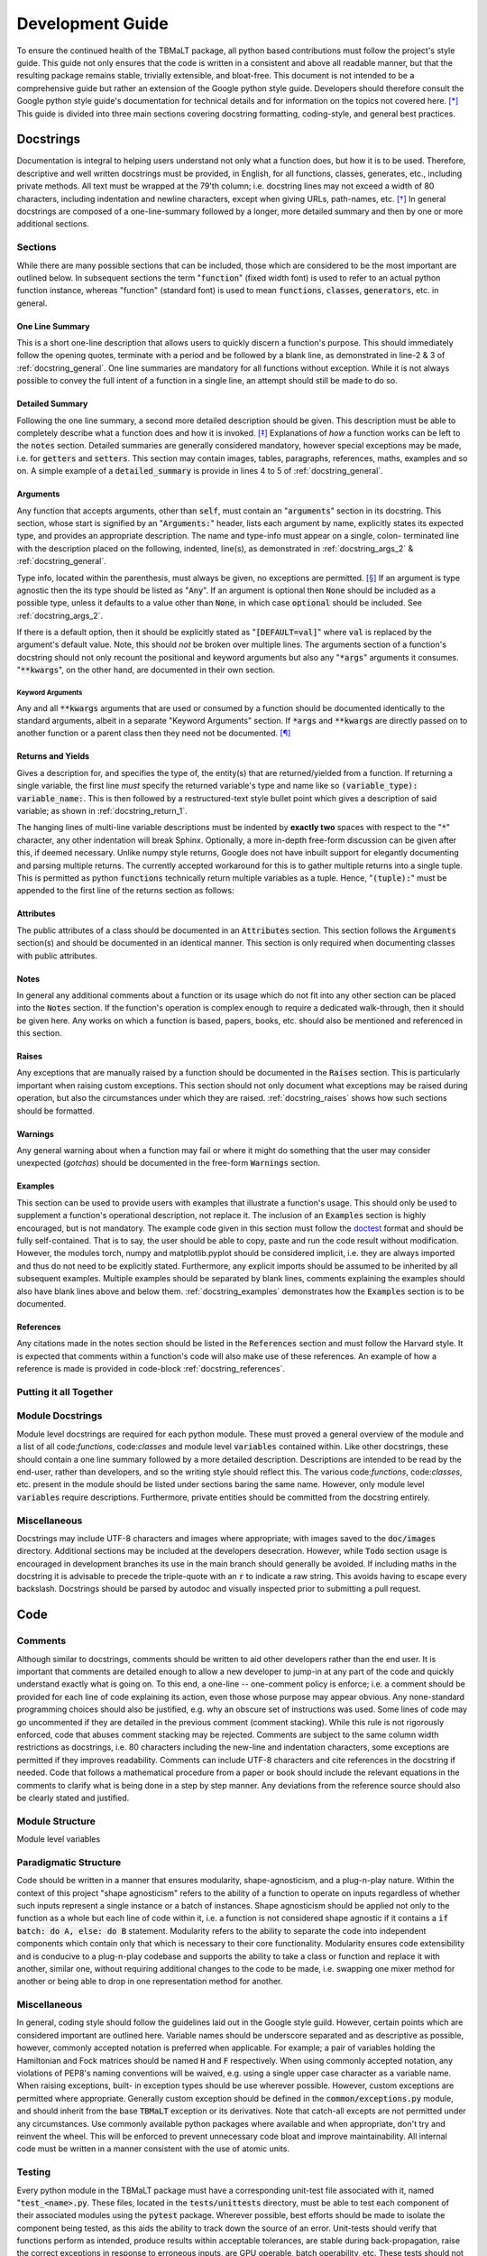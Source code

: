 *****************
Development Guide
*****************

To ensure the continued health of the TBMaLT package, all python based contributions must
follow the project's style guide. This guide not only ensures that the code is written in
a consistent and above all readable manner, but that the resulting package remains stable,
trivially extensible, and bloat-free. This document is not intended to be a comprehensive
guide but rather an extension of the Google python style guide. Developers should therefore
consult the Google python style guide's documentation for technical details and for information
on the topics not covered here. [*]_ This guide is divided into three main sections covering
docstring formatting, coding-style, and general best practices.


Docstrings
==========
Documentation is integral to helping users understand not only what a function does, but
how it is to be used. Therefore, descriptive and well written docstrings must be provided,
in English, for all functions, classes, generates, etc., including private methods. All
text must be wrapped at the 79'th column; i.e. docstring lines may not exceed a width of
80 characters, including indentation and newline characters, except when giving URLs,
path-names, etc. [*]_ In general docstrings are composed of a one-line-summary followed by
a longer, more detailed summary and then by one or more additional sections.


Sections
--------
While there are many possible sections that can be included, those which are considered
to be the most important are outlined below. In subsequent sections the term ":code:`function`"
(fixed width font) is used to refer to an actual python function instance, whereas "function"
(standard font) is used to mean :code:`functions`, :code:`classes`, :code:`generators`,
etc. in general.


One Line Summary
^^^^^^^^^^^^^^^^
This is a short one-line description that allows users to quickly discern a function's
purpose. This should immediately follow the opening quotes, terminate with a period and be
followed by a blank line, as demonstrated in line-2 & 3 of :ref:`docstring_general`.
One line summaries are mandatory for all functions without exception. While it is not always
possible to convey the full intent of a function in a single line, an attempt should still
be made to do so.


Detailed Summary
^^^^^^^^^^^^^^^^
Following the one line summary, a second more detailed description should be given. This
description must be able to completely describe what a function does and how it is invoked.
[*]_ Explanations of *how* a function works can be left to the :code:`notes` section. Detailed
summaries are generally considered mandatory, however special exceptions may be made, i.e.
for :code:`getters` and :code:`setters`. This section may contain images, tables, paragraphs,
references, maths, examples and so on. A simple example of a :code:`detailed_summary` is
provide in lines 4 to 5 of :ref:`docstring_general`.



Arguments
^^^^^^^^^
Any function that accepts arguments, other than :code:`self`, must contain an ":code:`arguments`"
section in its docstring. This section, whose start is signified by an ":code:`Arguments:`"
header, lists each argument by name, explicitly states its expected type, and provides
an appropriate description. The name and type-info must appear on a single, colon-
terminated line with the description placed on the following, indented, line(s), as
demonstrated in :ref:`docstring_args_2` & :ref:`docstring_general`.

.. code-block:: python
    :caption: Code-block: `Argument` declaration
    :name: docstring_args_1
    :linenos:

    def func(name):
        """...
        Arguments:
            name (type_info):
                A description of the argument should go here. If a multi-line
                description is needed then it should be wrapped like so. Note the
                indentation used.
        ...
        """
        ...



Type info, located within the parenthesis, must always be given, no exceptions are permitted. [*]_
If an argument is type agnostic then the its type should be listed as ":code:`Any`". If an argument
is optional then :code:`None` should be included as a possible type, unless it defaults to a value
other than :code:`None`, in which case :code:`optional` should be included. See
:ref:`docstring_args_2`.

.. code-block:: python
    :caption: Code-block: Type declaration examples
    :name: docstring_args_2
    :linenos:

    def example(a, b, c, d, e, f=None):
        """...
        Arguments:
            a (int):
                An integer.
            b (int or float):
                An integer or a float.
            c (list[int or float]):
                A list of integers and/or floats.
            d (dict[str of Any]):
                A dictionary keyed by strings and valued by any type.
            e (torch.Tensor[Any]):
                A torch tensor with flexible dtyping.
            f (int or None):
                An optional integer. [DEFAULT=None]
        ...
        """
        ...

If there is a default option, then it should be explicitly stated as ":code:`[DEFAULT=val]`"
where :code:`val` is replaced by the argument's default value. Note, this should *not* be
broken over multiple lines. The arguments section of a function's docstring should not only
recount the positional and keyword arguments but also any ":code:`*args`" arguments it
consumes. ":code:`**kwargs`", on the other hand, are documented in their own section.


Keyword Arguments
"""""""""""""""""
Any and all :code:`**kwargs` arguments that are used or consumed by a function should be
documented identically to the standard arguments, albeit in a separate "Keyword Arguments"
section. If :code:`*args` and :code:`**kwargs` are directly passed on to another function
or a parent class then they need not be documented. [*]_


Returns and Yields
^^^^^^^^^^^^^^^^^^
Gives a description for, and specifies the type of, the entity(s) that are returned/yielded
from a function. If returning a single variable, the first line *must* specify the returned
variable's type and name like so :code:`(variable_type): variable_name:`. This is then
followed by a restructured-text style bullet point which gives a description of said
variable; as shown in :ref:`docstring_return_1`.

.. code-block:: python
    :caption: Code-block: `Returns` section (single variable)
    :name: docstring_return_1
    :linenos:

    def example_function():
        """...
        Returns:
            (float): some_returned_variable:
                * A description of ``some_returned_variable`` should then be given
                  here. This format is used to maintain visual consistency with
                  the layout use when returning multiple variables


            If needed a more in-depth discussion can then be given here. As such,
            the "Returns" section should be treated more like a "Notes" section
            than an "Arguments" section.
        ...
        """
        ...

The hanging lines of multi-line variable descriptions must be indented by **exactly two**
spaces with respect to the ":code:`*`" character, any other indentation will break Sphinx.
Optionally, a more in-depth free-form discussion can be given after this, if deemed
necessary. Unlike numpy style returns, Google does not have inbuilt support for elegantly
documenting and parsing multiple returns. The currently accepted workaround for this is to
gather multiple returns into a single tuple. This is permitted as python :code:`functions`
technically return multiple variables as a tuple. Hence, ":code:`(tuple):`" must be appended
to the first line of the returns section as follows:

.. code-block:: python
    :caption: Code-block: `Returns` section (multiple variables)
    :name: docstring_return_2
    :linenos:

    def example_function():
        """...
        Returns:
            (tuple):
            (float): variable_one:
                * A description of ``variable_one`` should be given here.
            (float): variable_two:
                * A description of ``variable_two`` should be given here.

            If needed a more in-depth discussion can then be given here. As such,
            the "Returns" section should be treated more like a "Notes" section
            than an "Arguments" section.
        ...
        """
        ...

Attributes
^^^^^^^^^^
The public attributes of a class should be documented in an :code:`Attributes` section.
This section follows the :code:`Arguments` section(s) and should be documented in an
identical manner. This section is only required when documenting classes with public
attributes.

Notes
^^^^^
In general any additional comments about a function or its usage which do not fit into
any other section can be placed into the :code:`Notes` section. If the function's operation
is complex enough to require a dedicated walk-through, then it should be given here. Any
works on which a function is based, papers, books, etc. should also be mentioned and
referenced in this section.

Raises
^^^^^^
Any exceptions that are manually raised by a function should be documented in the
:code:`Raises` section. This is particularly important when raising custom exceptions.
This section should not only document what exceptions may be raised during operation, but
also the circumstances under which they are raised. :ref:`docstring_raises`
shows how such sections should be formatted.

.. code-block:: python
    :caption: Code-block: `Raises` section
    :name: docstring_raises
    :linenos:

    def example_function(val_1, val_2):
        """...
        Raises:
            AttributeError: Each error that is manually raised should be listed in
                the ``Raises`` section, and a description given specifying under
                what circumstances it is raised.
            ValueError: If `val_1` and `val_2` are equal.
        ...
        """
        ...

Warnings
^^^^^^^^
Any general warning about when a function may fail or where it might do something that the
user may consider unexpected (*gotchas*) should be documented in the free-form :code:`Warnings`
section.

Examples
^^^^^^^^
This section can be used to provide users with examples that illustrate a function's usage.
This should only be used to supplement a function's operational description, not replace
it. The inclusion of an :code:`Examples` section is highly encouraged, but is not mandatory.
The example code given in this section must follow the doctest_ format and should be fully
self-contained. That is to say, the user should be able to copy, paste and run the code
result without modification. However, the modules torch, numpy and matplotlib.pyplot should
be considered implicit, i.e. they are always imported and thus do not need to be explicitly
stated. Furthermore, any explicit imports should be assumed to be inherited by all subsequent
examples. Multiple examples should be separated by blank lines, comments explaining the
examples should also have blank lines above and below them. :ref:`docstring_examples`
demonstrates how the :code:`Examples` section is to be documented.

.. code-block:: python
    :caption: Code-block: `Examples` section
    :name: docstring_examples
    :linenos:

    def example_function(val_1, val_2):
        """...
        Examples:
            Comment explaining the first example.

            >>> from example_module import example_function
            >>> a = 10
            >>> b = 20
            >>> c = example_function(a, b)
            >>> print(c)
            200

            Comment explaining the second example.

            >>> from example_module import example_function
            >>> print(15.5 , 19.28)
            307.21

        ...
        """
        ...


References
^^^^^^^^^^
Any citations made in the notes section should be listed in the :code:`References` section
and must follow the Harvard style. It is expected that comments within a function's code
will also make use of these references. An example of how a reference is made is provided
in code-block :ref:`docstring_references`.

.. code-block:: python
    :caption: Code-block: `References` section
    :name: docstring_references
    :linenos:

    def example_function():
        """...
        Notes:
            A reference is cited like so.[1]_ It must then have a corresponding
            entry in the ``References`` section.

        References:
            .. [1] Hourahine, B. et al. (2020) DFTB+, "a software package for
               efficient approximate density functional theory based atomistic
               simulations", The Journal of chemical physics, 152(12), p. 124101.
        ...
        """
        ...


Putting it all Together
-----------------------

.. code-block:: python
    :caption: Code-block: full docstring example
    :name: docstring_general
    :linenos:

    def example_function(a, b, print_results=False):
        """Calculate the product of two numbers ``a`` & ``b``.

        This function takes two arguments ``a`` & ``b``. Multiplies them together
        & returns the resulting number.

        Arguments:
            a (float or int):
                The first argument, this is a value that is to be multiplied
                against ``b``.
            b (float or int):
                The second argument, this will be multiplied against ``a``.
            print_results (bool, optional):
                If True, the result will be printed prior to being returned.
                [DEFAULT=False]

        Returns:
            (float): c:
                The product of ``a`` & ``b``.

        Notes:
            This is an example of a Python docstring. [1]_ This example is
            overly verbose by intent.

        Examples:
            An example of an example:

            >>> from example import example_function()
            >>> example_function(10, 20)
            200

        Raises:
            ValueError: If ``a`` & ``b`` are equal.

        Warnings:
            This example has never been tested. There is a 1 in 10 chance of this
            code deciding to terminate itself.

        References:
            .. [1] Van Rossum, G. & Drake Jr, F.L., 1995. "Python reference manual,
               Centrum voor Wiskunde en Informatica Amsterdam".

        """
        if a == b:  # <-- Raise an exception if a & b are equal.
            raise ValueError("Can't multiply two equal numbers together.")

        if np.random.rand() < 0.1:  # <-- Pointless exit roulette.
            exit()

        # Calculate the product
        c = a * b

        if print_results:  # <-- Print the result if instructed to do so.
            print(c)

        return c  # <-- Finally return the result


Module Docstrings
-----------------
Module level docstrings are required for each python module. These must proved a general
overview of the module and a list of all code:`functions`, code:`classes` and module level
:code:`variables` contained within. Like other docstrings, these should contain a one line
summary followed by a more detailed description. Descriptions are intended to be read by the
end-user, rather than developers, and so the writing style should reflect this. The various
code:`functions`, code:`classes`, etc. present in the module should be listed under sections
baring the same name. However, only module level :code:`variables` require descriptions.
Furthermore, private entities should be committed from the docstring entirely.



Miscellaneous
-------------
Docstrings may include UTF-8 characters and images where appropriate; with images saved to
the :code:`doc/images` directory. Additional sections may be included at the developers
desecration. However, while :code:`Todo` section usage is encouraged in development branches
its use in the main branch should generally be avoided. If including maths in the docstring
it is advisable to precede the triple-quote with an :code:`r` to indicate a raw string. This
avoids having to escape every backslash. Docstrings should be parsed by autodoc and visually
inspected prior to submitting a pull request.




Code
====

Comments
--------
Although similar to docstrings, comments should be written to aid other developers rather
than the end user. It is important that comments are detailed enough to allow a new developer
to jump-in at any part of the code and quickly understand exactly what is going on. To this
end, a one-line -- one-comment policy is enforce; i.e. a comment should be provided for
each line of code explaining its action, even those whose purpose may appear obvious. Any
none-standard programming choices should also be justified, e.g. why an obscure set of
instructions was used. Some lines of code may go uncommented if they are detailed in the
previous comment (comment stacking). While this rule is not rigorously enforced, code that
abuses comment stacking may be rejected. Comments are subject to the same column width
restrictions as docstrings, i.e. 80 characters including the new-line and indentation
characters, some exceptions are permitted if they improves readability. Comments can include
UTF-8 characters and cite references in the docstring if needed. Code that follows a
mathematical procedure from a paper or book should include the relevant equations in the
comments to clarify what is being done in a step by step manner. Any deviations from the
reference source should also be clearly stated and justified.


Module Structure
----------------
Module level variables


Paradigmatic Structure
----------------------
Code should be written in a manner that ensures modularity, shape-agnosticism, and a
plug-n-play nature. Within the context of this project "shape agnosticism" refers to the
ability of a function to operate on inputs regardless of whether such inputs represent a
single instance or a batch of instances. Shape agnosticism should be applied not only to
the function as a whole but each line of code within it, i.e. a function is not considered
shape agnostic if it contains a :code:`if batch: do A, else: do B` statement. Modularity
refers to the ability to separate the code into independent components which contain only
that which is necessary to their core functionality. Modularity ensures code extensibility
and is conducive to a plug-n-play codebase and supports the ability to take a class or
function and replace it with another, similar one, without requiring additional changes to
the code to be made, i.e. swapping one mixer method for another or being able to drop in one
representation method for another.





Miscellaneous
-------------
In general, coding style should follow the guidelines laid out in the Google style guild.
However, certain points which are considered important are outlined here. Variable names
should be underscore separated and as descriptive as possible, however, commonly accepted
notation is preferred when applicable. For example; a pair of variables holding the
Hamiltonian and Fock matrices should be named :code:`H` and :code:`F` respectively. When
using commonly accepted notation, any violations of PEP8's naming conventions will be waived,
e.g. using a single upper case character as a variable name. When raising exceptions, built-
in exception types should be use wherever possible. However, custom exceptions are permitted
where appropriate. Generally custom exception should be defined in the :code:`common/exceptions.py`
module, and should inherit from the base :code:`TBMaLT` exception or its derivatives. Note
that catch-all excepts are not permitted under any circumstances. Use commonly available
python packages where available and when appropriate, don't try and reinvent the wheel.
This will be enforced to prevent unnecessary code bloat and improve maintainability. All
internal code must be written in a manner consistent with the use of atomic units.


Testing
-------
Every python module in the TBMaLT package must have a corresponding unit-test file
associated with it, named ":code:`test_<name>.py`. These files, located in the
:code:`tests/unittests` directory, must be able to test each component of their associated
modules using the :code:`pytest` package. Wherever possible, best efforts should be made
to isolate the component being tested, as this aids the ability to track down the source
of an error. Unit-tests should verify that functions perform as intended, produce results
within acceptable tolerances, are stable during back-propagation, raise the correct
exceptions in response to erroneous inputs, are GPU operable, batch operability, etc. These
tests should not require any external software or data to be installed or downloaded in order
to run.

In addition to the standard unit-tests there also exist a series of deep tests, located
in the :code:`tests/deeptests` directory. These tests are entirely optional and are
traditionally reserved for testing core functionality. Unlike unit-test these may require
additional data to be downloaded and new software packages, such as DFTB+, to be installed
in order to run.

While tests are expected to provide a high degree of coverage, it is unreasonable to strive
for 100% coverage.



References
==========

Footnotes
---------
.. [*] https://google.github.io/styleguide/pyguide.html
.. [*] See the Google style definition for more information.
.. [*] In conjunction with the arguments and returns section of the docstring.
.. [*] Types must still be specified in the docstring even when using PEP484_.
.. [*] Exception: If the downstream function is private then the arguments should be specified.


Citations
---------

.. _PEP484: https://www.python.org/dev/peps/pep-0484/
.. _doctest: https://docs.python.org/3/library/doctest.html


Notes
-----
- Classes should have a __repr__ method to allow quick and easy inspection of an object.
- Version nomenclature X.Y.Z version, revision, patch.
- Each directory should contain a ":code:`readme.md`" file which outlines what the directory contains.
- Serialisation of models, models must be serialisable so that they can be stored and used at a later date.
- PEP 484 may be used when the number of arguments is small (n $<$ 4) and the types are singular.
- Indentation should use spaces (specifically 4) rather than tabs.
- All printing should be handled via the logging function, and should be formated neatly using f-stings
  which use a global precision variable (should use format '6.2E' when printing to terminal.).
- Should use pylint with the custom pylintrc config file to grade code quality.
- Modules must us relative imports.
- __init__.py files must be declared for all module directories.
- Code that uses depreciated functions or function signatures must be update prior to a pull request.
- Mention that docstrings and comments for test functions is more relaxed.

Todo
----
- Where suitable, consider replacing some of the examples with code taken from the maths
  module. These functions will be taken directly from the active code, truncated and the
  relevant lines highlighted.
- Fill in the **Module Structure** section which details how a module file should be laid
  out; i.e. licence, encoding, docstring, imports, etc. How functions and classes should
  be grouped and separated for clarity.
- Must create code to parse utf-8 characters in docstrings otherwise this will brake latex.
- Need to rewrite returns specification section [Priority:High].

